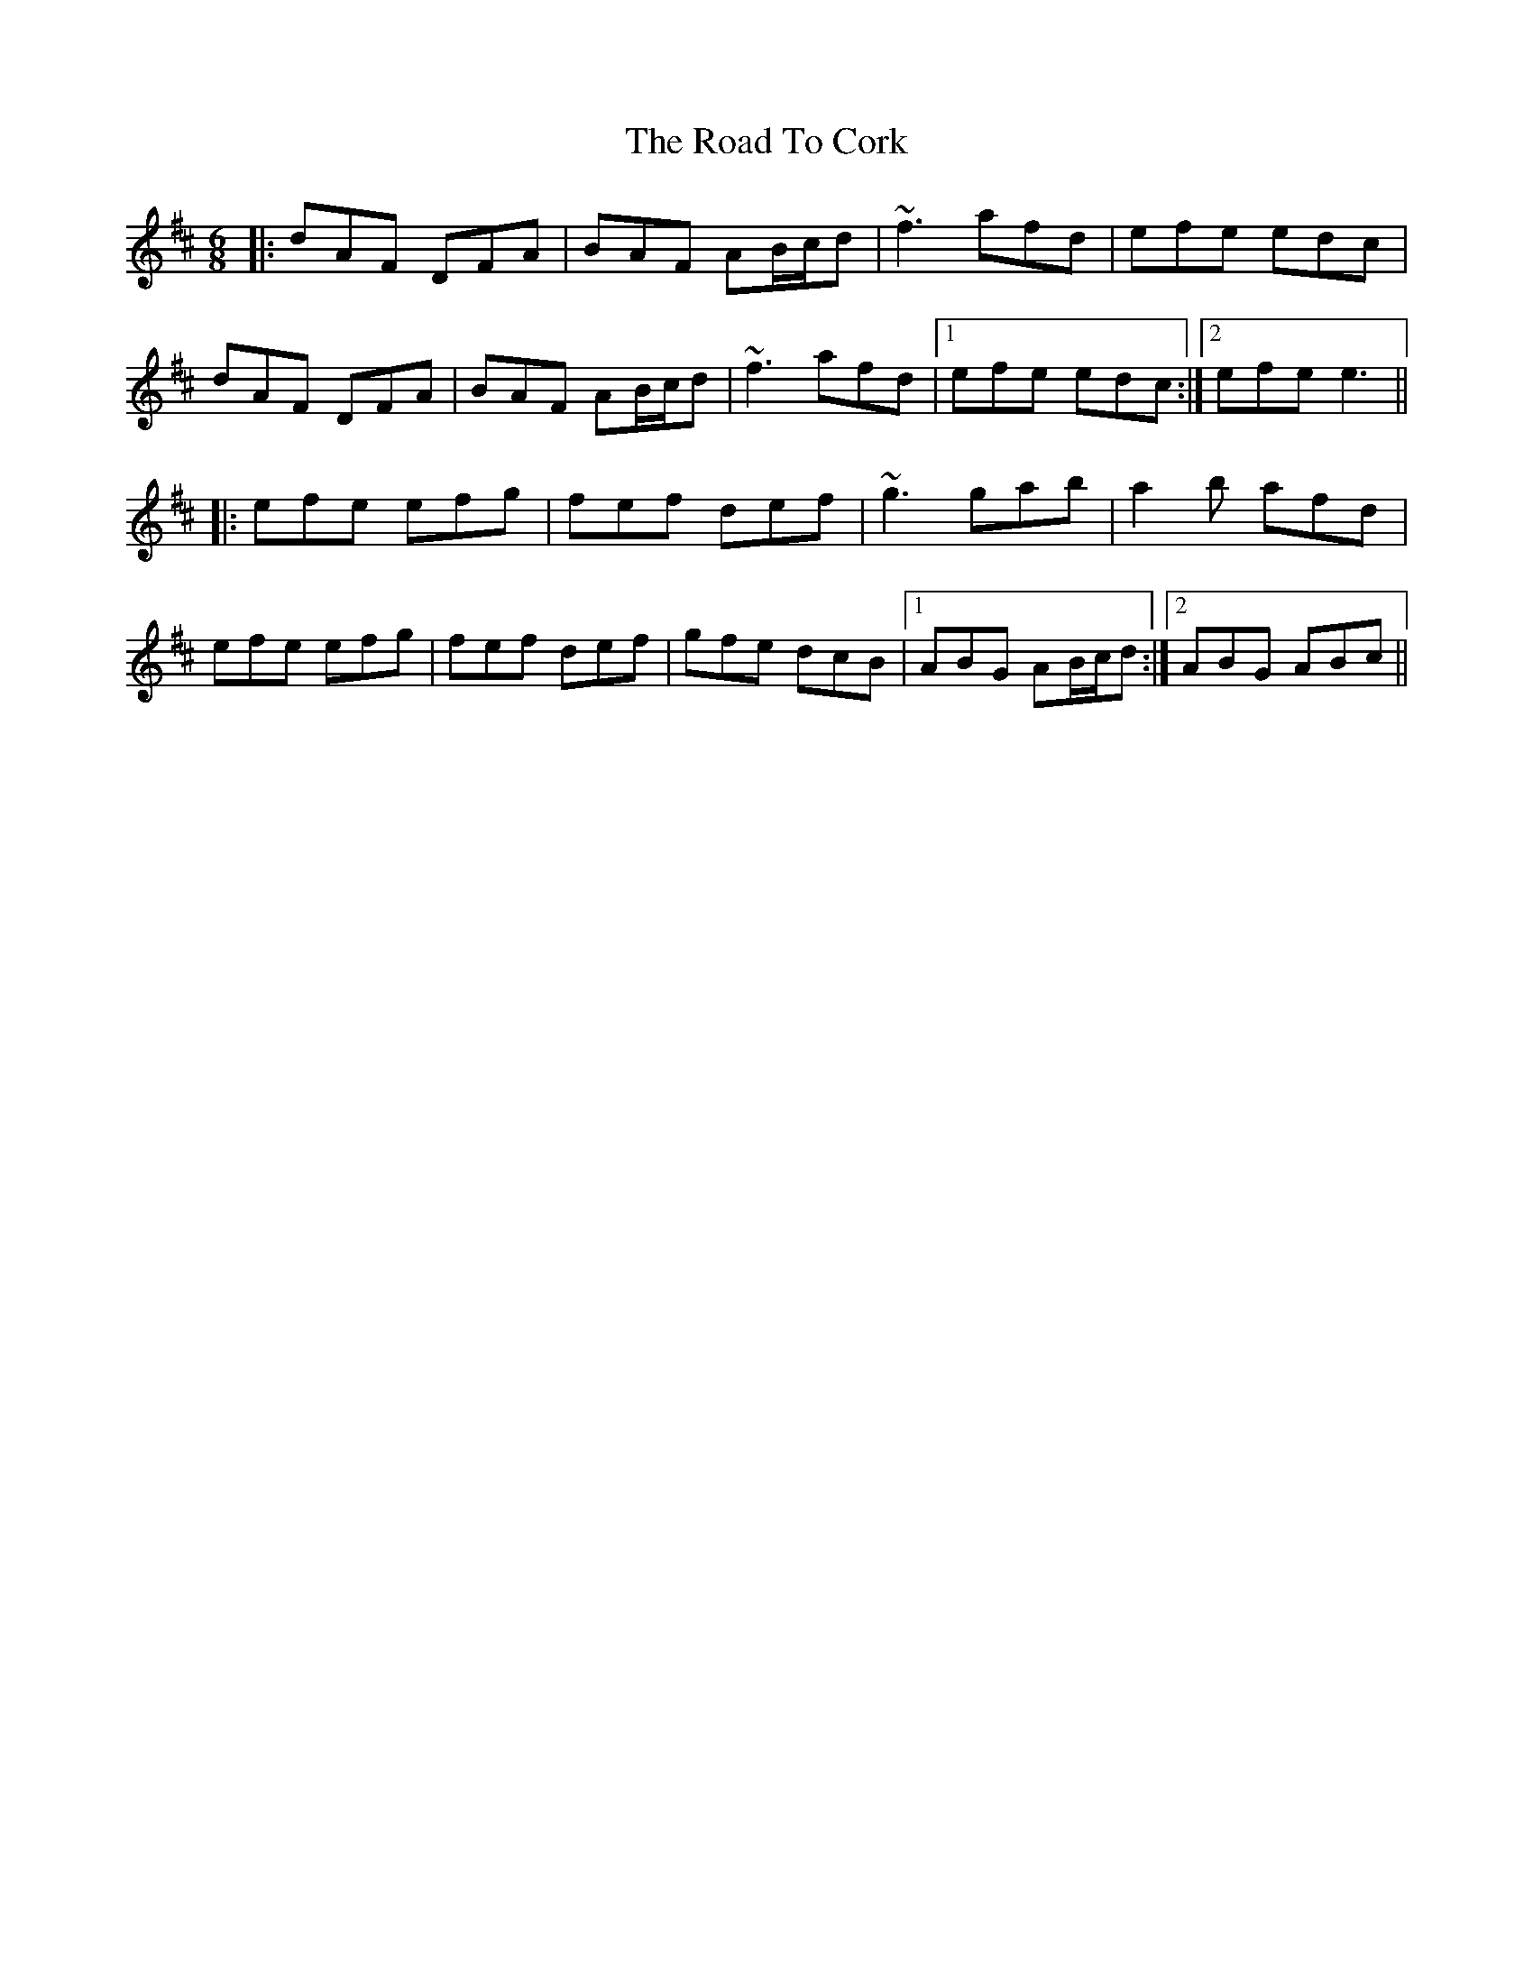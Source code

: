 X: 34671
T: Road To Cork, The
R: jig
M: 6/8
K: Dmajor
|:dAF DFA|BAF AB/c/d|~f3 afd|efe edc|
dAF DFA|BAF AB/c/d|~f3 afd|1 efe edc:|2 efe e3||
|:efe efg|fef def|~g3 gab|a2b afd|
efe efg|fef def|gfe dcB|1 ABG AB/c/d:|2 ABG ABc||

